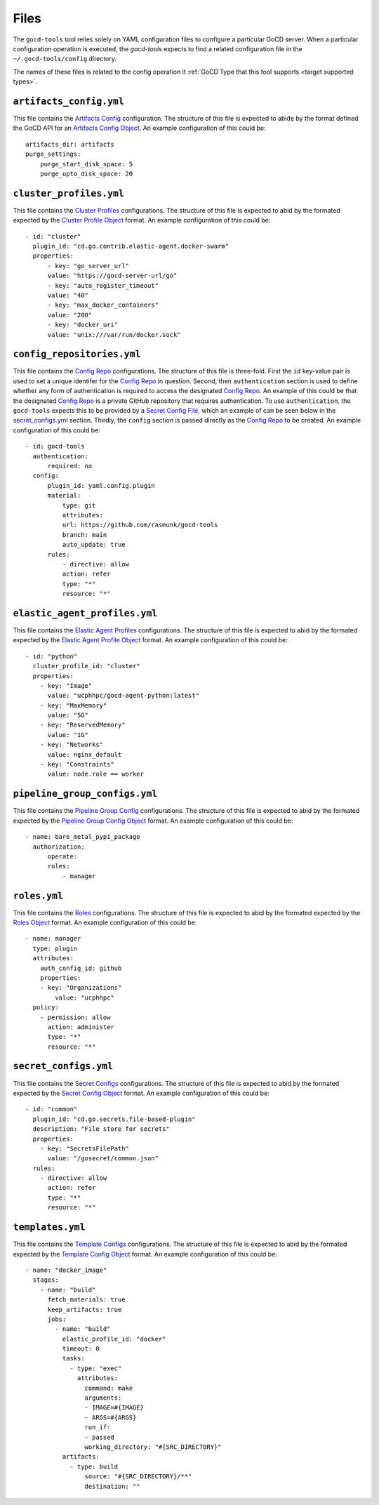 Files
=====

.. _target configuration files:

The ``gocd-tools`` tool relies solely on YAML configuration files to configure a particular GoCD server.
When a particular configuration operation is executed, the `gocd-tools` expects to find a related configuration file
in the ``~/.gocd-tools/config`` directory.

The names of these files is related to the config operation it :ref:`GoCD Type that this tool supports <target supported types>`.

.. _Artifacts Config: https://api.gocd.org/current/#artifacts-config
.. _Artifacts Config Object: https://api.gocd.org/current/#the-artifacts-config-object
.. _Artifacts Config File:

``artifacts_config.yml``
~~~~~~~~~~~~~~~~~~~~~~~~

This file contains the `Artifacts Config`_ configuration.
The structure of this file is expected to abide by the format defined the GoCD API for an `Artifacts Config Object`_.
An example configuration of this could be::

    artifacts_dir: artifacts
    purge_settings:
        purge_start_disk_space: 5
        purge_upto_disk_space: 20


.. _Cluster Profiles: https://api.gocd.org/current/#cluster-profiles
.. _Cluster Profile Object: https://api.gocd.org/current/#the-cluster-profile-object
.. _Cluster Profiles File:

``cluster_profiles.yml``
~~~~~~~~~~~~~~~~~~~~~~~~

This file contains the `Cluster Profiles`_ configurations.
The structure of this file is expected to abid by the formated expected by the `Cluster Profile Object`_ format.
An example configuration of this could be::

  - id: "cluster"
    plugin_id: "cd.go.contrib.elastic-agent.docker-swarm"
    properties:
        - key: "go_server_url"
        value: "https://gocd-server-url/go"
        - key: "auto_register_timeout"
        value: "40"
        - key: "max_docker_containers"
        value: "200"
        - key: "docker_uri"
        value: "unix:///var/run/docker.sock"


.. _Config Repo: https://api.gocd.org/current/#config-repo
.. _Config Repo Object: https://api.gocd.org/current/#the-config-repo-object
.. _Config Repo File:

``config_repositories.yml``
~~~~~~~~~~~~~~~~~~~~~~~~~~~

This file contains the `Config Repo`_ configurations.
The structure of this file is three-fold. First the ``id`` key-value pair is used to set a unique identifer for the `Config Repo`_ in question.
Second, then ``authentication`` section is used to define whether any form of authentication is required to access the designated `Config Repo`_.
An example of this could be that the designated `Config Repo`_ is a private GitHub repository that requires authentication.
To use ``authentication``, the ``gocd-tools`` expects this to be provided by a `Secret Config File`_, which an example of can be seen below in the `secret_configs.yml`_ section.
Thirdly, the ``config`` section is passed directly as the `Config Repo`_ to be created.
An example configuration of this could be::

  - id: gocd-tools
    authentication:
        required: no
    config:
        plugin_id: yaml.config.plugin
        material:
            type: git
            attributes:
            url: https://github.com/rasmunk/gocd-tools
            branch: main
            auto_update: true
        rules:
            - directive: allow
            action: refer
            type: "*"
            resource: "*"

.. _Elastic Agent Profiles: https://api.gocd.org/current/#elastic-agent-profiles
.. _Elastic Agent Profile Object: https://api.gocd.org/current/#the-elastic-agent-profile-object
.. _Elastic Agent Profiles File:

``elastic_agent_profiles.yml``
~~~~~~~~~~~~~~~~~~~~~~~~~~~~~~

This file contains the `Elastic Agent Profiles`_ configurations.
The structure of this file is expected to abid by the formated expected by the `Elastic Agent Profile Object`_ format.
An example configuration of this could be::

  - id: "python"
    cluster_profile_id: "cluster"
    properties:
      - key: "Image"
        value: "ucphhpc/gocd-agent-python:latest"
      - key: "MaxMemory"
        value: "5G"
      - key: "ReservedMemory"
        value: "1G"
      - key: "Networks"
        value: nginx_default
      - key: "Constraints"
        value: node.role == worker


.. _Pipeline Group Config: https://api.gocd.org/current/#pipeline-group-config
.. _Pipeline Group Config Object: https://api.gocd.org/current/#the-pipeline-group-object
.. _Pipeline Group Config File:

``pipeline_group_configs.yml``
~~~~~~~~~~~~~~~~~~~~~~~~~~~~~~

This file contains the `Pipeline Group Config`_ configurations.
The structure of this file is expected to abid by the formated expected by the `Pipeline Group Config Object`_ format.
An example configuration of this could be::

  - name: bare_metal_pypi_package
    authorization:
        operate:
        roles:
            - manager

.. _Roles: https://api.gocd.org/current/#roles
.. _Roles Object: https://api.gocd.org/current/#the-role-object
.. _Roles File:

``roles.yml``
~~~~~~~~~~~~~

This file contains the `Roles`_ configurations.
The structure of this file is expected to abid by the formated expected by the `Roles Object`_ format.
An example configuration of this could be::

  - name: manager
    type: plugin
    attributes:
      auth_config_id: github
      properties:
      - key: "Organizations"
          value: "ucphhpc"
    policy:
      - permission: allow
        action: administer
        type: "*"
        resource: "*"


.. _Secret Configs: https://api.gocd.org/current/#template-configs
.. _Secret Config Object: https://api.gocd.org/current/#the-secret-config-object
.. _Secret Config File:

``secret_configs.yml``
~~~~~~~~~~~~~~~~~~~~~~

This file contains the `Secret Configs`_ configurations.
The structure of this file is expected to abid by the formated expected by the `Secret Config Object`_ format.
An example configuration of this could be::

  - id: "common"
    plugin_id: "cd.go.secrets.file-based-plugin"
    description: "File store for secrets"
    properties:
      - key: "SecretsFilePath"
        value: "/gosecret/common.json"
    rules:
      - directive: allow
        action: refer
        type: "*"
        resource: "*"


.. _Template Configs: https://api.gocd.org/current/#template-configs
.. _Template Config Object: https://api.gocd.org/current/#get-template-config
.. _Template COnfig File:

``templates.yml``
~~~~~~~~~~~~~~~~~

This file contains the `Template Configs`_ configurations.
The structure of this file is expected to abid by the formated expected by the `Template Config Object`_ format.
An example configuration of this could be::

  - name: "docker_image"
    stages:
      - name: "build"
        fetch_materials: true
        keep_artifacts: true
        jobs:
          - name: "build"
            elastic_profile_id: "docker"
            timeout: 0
            tasks:
              - type: "exec"
                attributes:
                  command: make
                  arguments:
                  - IMAGE=#{IMAGE}
                  - ARGS=#{ARGS}
                  run_if:
                  - passed
                  working_directory: "#{SRC_DIRECTORY}"
            artifacts:
              - type: build
                  source: "#{SRC_DIRECTORY}/**"
                  destination: ""

